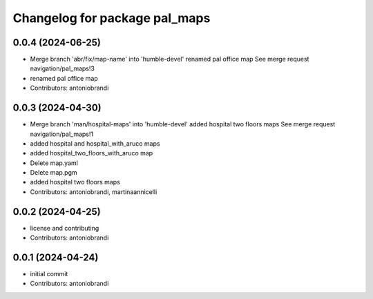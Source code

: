 ^^^^^^^^^^^^^^^^^^^^^^^^^^^^^^
Changelog for package pal_maps
^^^^^^^^^^^^^^^^^^^^^^^^^^^^^^

0.0.4 (2024-06-25)
------------------
* Merge branch 'abr/fix/map-name' into 'humble-devel'
  renamed pal office map
  See merge request navigation/pal_maps!3
* renamed pal office map
* Contributors: antoniobrandi

0.0.3 (2024-04-30)
------------------
* Merge branch 'man/hospital-maps' into 'humble-devel'
  added hospital two floors maps
  See merge request navigation/pal_maps!1
* added hospital and hospital_with_aruco maps
* added hospital_two_floors_with_aruco map
* Delete map.yaml
* Delete map.pgm
* added hospital two floors maps
* Contributors: antoniobrandi, martinaannicelli

0.0.2 (2024-04-25)
------------------
* license and contributing
* Contributors: antoniobrandi

0.0.1 (2024-04-24)
------------------
* initial commit
* Contributors: antoniobrandi
